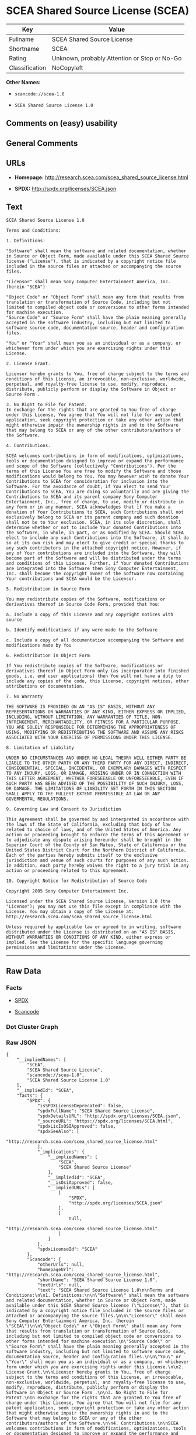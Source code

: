 * SCEA Shared Source License (SCEA)

| Key              | Value                                          |
|------------------+------------------------------------------------|
| Fullname         | SCEA Shared Source License                     |
| Shortname        | SCEA                                           |
| Rating           | Unknown, probably Attention or Stop or No-Go   |
| Classification   | NoCopyleft                                     |

*Other Names:*

- =scancode://scea-1.0=

- =SCEA Shared Source License 1.0=

** Comments on (easy) usability

** General Comments

** URLs

- *Homepage:* http://research.scea.com/scea_shared_source_license.html

- *SPDX:* http://spdx.org/licenses/SCEA.json

** Text

#+BEGIN_EXAMPLE
  SCEA Shared Source License 1.0

  Terms and Conditions:

  1. Definitions:

  "Software" shall mean the software and related documentation, whether in Source or Object Form, made available under this SCEA Shared Source license ("License"), that is indicated by a copyright notice file included in the source files or attached or accompanying the source files.

  "Licensor" shall mean Sony Computer Entertainment America, Inc. (herein "SCEA")

  "Object Code" or "Object Form" shall mean any form that results from translation or transformation of Source Code, including but not limited to compiled object code or conversions to other forms intended for machine execution.
  "Source Code" or "Source Form" shall have the plain meaning generally accepted in the software industry, including but not limited to software source code, documentation source, header and configuration files.

  "You" or "Your" shall mean you as an individual or as a company, or whichever form under which you are exercising rights under this License.

  2. License Grant.

  Licensor hereby grants to You, free of charge subject to the terms and conditions of this License, an irrevocable, non-exclusive, worldwide, perpetual, and royalty-free license to use, modify, reproduce, distribute, publicly perform or display the Software in Object or Source Form .

  3. No Right to File for Patent.
  In exchange for the rights that are granted to You free of charge under this License, You agree that You will not file for any patent application, seek copyright protection or take any other action that might otherwise impair the ownership rights in and to the Software that may belong to SCEA or any of the other contributors/authors of the Software.

  4. Contributions.

  SCEA welcomes contributions in form of modifications, optimizations, tools or documentation designed to improve or expand the performance and scope of the Software (collectively "Contributions"). Per the terms of this License You are free to modify the Software and those modifications would belong to You. You may however wish to donate Your Contributions to SCEA for consideration for inclusion into the Software. For the avoidance of doubt, if You elect to send Your Contributions to SCEA, You are doing so voluntarily and are giving the Contributions to SCEA and its parent company Sony Computer Entertainment, Inc., free of charge, to use, modify or distribute in any form or in any manner. SCEA acknowledges that if You make a donation of Your Contributions to SCEA, such Contributions shall not exclusively belong to SCEA or its parent company and such donation shall not be to Your exclusion. SCEA, in its sole discretion, shall determine whether or not to include Your donated Contributions into the Software, in whole, in part, or as modified by SCEA. Should SCEA elect to include any such Contributions into the Software, it shall do so at its own risk and may elect to give credit or special thanks to any such contributors in the attached copyright notice. However, if any of Your contributions are included into the Software, they will become part of the Software and will be distributed under the terms and conditions of this License. Further, if Your donated Contributions are integrated into the Software then Sony Computer Entertainment, Inc. shall become the copyright owner of the Software now containing Your contributions and SCEA would be the Licensor.

  5. Redistribution in Source Form

  You may redistribute copies of the Software, modifications or derivatives thereof in Source Code Form, provided that You:

  a. Include a copy of this License and any copyright notices with source

  b. Identify modifications if any were made to the Software

  c. Include a copy of all documentation accompanying the Software and modifications made by You

  6. Redistribution in Object Form

  If You redistribute copies of the Software, modifications or derivatives thereof in Object Form only (as incorporated into finished goods, i.e. end user applications) then You will not have a duty to include any copies of the code, this License, copyright notices, other attributions or documentation.

  7. No Warranty

  THE SOFTWARE IS PROVIDED ON AN "AS IS" BASIS, WITHOUT ANY REPRESENTATIONS OR WARRANTIES OF ANY KIND, EITHER EXPRESS OR IMPLIED, INCLUDING, WITHOUT LIMITATION, ANY WARRANTIES OF TITLE, NON-INFRINGEMENT, MERCHANTABILITY, OR FITNESS FOR A PARTICULAR PURPOSE. YOU ARE SOLELY RESPONSIBLE FOR DETERMINING THE APPROPRIATENESS OF USING, MODIFYING OR REDISTRIBUTING THE SOFTWARE AND ASSUME ANY RISKS ASSOCIATED WITH YOUR EXERCISE OF PERMISSIONS UNDER THIS LICENSE.

  8. Limitation of Liability

  UNDER NO CIRCUMSTANCES AND UNDER NO LEGAL THEORY WILL EITHER PARTY BE LIABLE TO THE OTHER PARTY OR ANY THIRD PARTY FOR ANY DIRECT, INDIRECT, CONSEQUENTIAL, SPECIAL, INCIDENTAL, OR EXEMPLARY DAMAGES WITH RESPECT TO ANY INJURY, LOSS, OR DAMAGE, ARISING UNDER OR IN CONNECTION WITH THIS LETTER AGREEMENT, WHETHER FORESEEABLE OR UNFORESEEABLE, EVEN IF SUCH PARTY HAS BEEN ADVISED OF THE POSSIBILITY OF SUCH INJURY, LOSS, OR DAMAGE. THE LIMITATIONS OF LIABILITY SET FORTH IN THIS SECTION SHALL APPLY TO THE FULLEST EXTENT PERMISSIBLE AT LAW OR ANY GOVERMENTAL REGULATIONS.

  9. Governing Law and Consent to Jurisdiction

  This Agreement shall be governed by and interpreted in accordance with the laws of the State of California, excluding that body of law related to choice of laws, and of the United States of America. Any action or proceeding brought to enforce the terms of this Agreement or to adjudicate any dispute arising hereunder shall be brought in the Superior Court of the County of San Mateo, State of California or the United States District Court for the Northern District of California. Each of the parties hereby submits itself to the exclusive jurisdiction and venue of such courts for purposes of any such action. In addition, each party hereby waives the right to a jury trial in any action or proceeding related to this Agreement.

  10. Copyright Notice for Redistribution of Source Code

  Copyright 2005 Sony Computer Entertainment Inc.

  Licensed under the SCEA Shared Source License, Version 1.0 (the "License"); you may not use this file except in compliance with the License. You may obtain a copy of the License at:
  http://research.scea.com/scea_shared_source_license.html

  Unless required by applicable law or agreed to in writing, software distributed under the License is distributed on an "AS IS" BASIS, WITHOUT WARRANTIES OR CONDITIONS OF ANY KIND, either express or implied. See the License for the specific language governing permissions and limitations under the License.
#+END_EXAMPLE

--------------

** Raw Data

*** Facts

- [[https://spdx.org/licenses/SCEA.html][SPDX]]

- [[https://github.com/nexB/scancode-toolkit/blob/develop/src/licensedcode/data/licenses/scea-1.0.yml][Scancode]]

*** Dot Cluster Graph

[[../dot/SCEA.svg]]

*** Raw JSON

#+BEGIN_EXAMPLE
  {
      "__impliedNames": [
          "SCEA",
          "SCEA Shared Source License",
          "scancode://scea-1.0",
          "SCEA Shared Source License 1.0"
      ],
      "__impliedId": "SCEA",
      "facts": {
          "SPDX": {
              "isSPDXLicenseDeprecated": false,
              "spdxFullName": "SCEA Shared Source License",
              "spdxDetailsURL": "http://spdx.org/licenses/SCEA.json",
              "_sourceURL": "https://spdx.org/licenses/SCEA.html",
              "spdxLicIsOSIApproved": false,
              "spdxSeeAlso": [
                  "http://research.scea.com/scea_shared_source_license.html"
              ],
              "_implications": {
                  "__impliedNames": [
                      "SCEA",
                      "SCEA Shared Source License"
                  ],
                  "__impliedId": "SCEA",
                  "__isOsiApproved": false,
                  "__impliedURLs": [
                      [
                          "SPDX",
                          "http://spdx.org/licenses/SCEA.json"
                      ],
                      [
                          null,
                          "http://research.scea.com/scea_shared_source_license.html"
                      ]
                  ]
              },
              "spdxLicenseId": "SCEA"
          },
          "Scancode": {
              "otherUrls": null,
              "homepageUrl": "http://research.scea.com/scea_shared_source_license.html",
              "shortName": "SCEA Shared Source License 1.0",
              "textUrls": null,
              "text": "SCEA Shared Source License 1.0\n\nTerms and Conditions:\n\n1. Definitions:\n\n\"Software\" shall mean the software and related documentation, whether in Source or Object Form, made available under this SCEA Shared Source license (\"License\"), that is indicated by a copyright notice file included in the source files or attached or accompanying the source files.\n\n\"Licensor\" shall mean Sony Computer Entertainment America, Inc. (herein \"SCEA\")\n\n\"Object Code\" or \"Object Form\" shall mean any form that results from translation or transformation of Source Code, including but not limited to compiled object code or conversions to other forms intended for machine execution.\n\"Source Code\" or \"Source Form\" shall have the plain meaning generally accepted in the software industry, including but not limited to software source code, documentation source, header and configuration files.\n\n\"You\" or \"Your\" shall mean you as an individual or as a company, or whichever form under which you are exercising rights under this License.\n\n2. License Grant.\n\nLicensor hereby grants to You, free of charge subject to the terms and conditions of this License, an irrevocable, non-exclusive, worldwide, perpetual, and royalty-free license to use, modify, reproduce, distribute, publicly perform or display the Software in Object or Source Form .\n\n3. No Right to File for Patent.\nIn exchange for the rights that are granted to You free of charge under this License, You agree that You will not file for any patent application, seek copyright protection or take any other action that might otherwise impair the ownership rights in and to the Software that may belong to SCEA or any of the other contributors/authors of the Software.\n\n4. Contributions.\n\nSCEA welcomes contributions in form of modifications, optimizations, tools or documentation designed to improve or expand the performance and scope of the Software (collectively \"Contributions\"). Per the terms of this License You are free to modify the Software and those modifications would belong to You. You may however wish to donate Your Contributions to SCEA for consideration for inclusion into the Software. For the avoidance of doubt, if You elect to send Your Contributions to SCEA, You are doing so voluntarily and are giving the Contributions to SCEA and its parent company Sony Computer Entertainment, Inc., free of charge, to use, modify or distribute in any form or in any manner. SCEA acknowledges that if You make a donation of Your Contributions to SCEA, such Contributions shall not exclusively belong to SCEA or its parent company and such donation shall not be to Your exclusion. SCEA, in its sole discretion, shall determine whether or not to include Your donated Contributions into the Software, in whole, in part, or as modified by SCEA. Should SCEA elect to include any such Contributions into the Software, it shall do so at its own risk and may elect to give credit or special thanks to any such contributors in the attached copyright notice. However, if any of Your contributions are included into the Software, they will become part of the Software and will be distributed under the terms and conditions of this License. Further, if Your donated Contributions are integrated into the Software then Sony Computer Entertainment, Inc. shall become the copyright owner of the Software now containing Your contributions and SCEA would be the Licensor.\n\n5. Redistribution in Source Form\n\nYou may redistribute copies of the Software, modifications or derivatives thereof in Source Code Form, provided that You:\n\na. Include a copy of this License and any copyright notices with source\n\nb. Identify modifications if any were made to the Software\n\nc. Include a copy of all documentation accompanying the Software and modifications made by You\n\n6. Redistribution in Object Form\n\nIf You redistribute copies of the Software, modifications or derivatives thereof in Object Form only (as incorporated into finished goods, i.e. end user applications) then You will not have a duty to include any copies of the code, this License, copyright notices, other attributions or documentation.\n\n7. No Warranty\n\nTHE SOFTWARE IS PROVIDED ON AN \"AS IS\" BASIS, WITHOUT ANY REPRESENTATIONS OR WARRANTIES OF ANY KIND, EITHER EXPRESS OR IMPLIED, INCLUDING, WITHOUT LIMITATION, ANY WARRANTIES OF TITLE, NON-INFRINGEMENT, MERCHANTABILITY, OR FITNESS FOR A PARTICULAR PURPOSE. YOU ARE SOLELY RESPONSIBLE FOR DETERMINING THE APPROPRIATENESS OF USING, MODIFYING OR REDISTRIBUTING THE SOFTWARE AND ASSUME ANY RISKS ASSOCIATED WITH YOUR EXERCISE OF PERMISSIONS UNDER THIS LICENSE.\n\n8. Limitation of Liability\n\nUNDER NO CIRCUMSTANCES AND UNDER NO LEGAL THEORY WILL EITHER PARTY BE LIABLE TO THE OTHER PARTY OR ANY THIRD PARTY FOR ANY DIRECT, INDIRECT, CONSEQUENTIAL, SPECIAL, INCIDENTAL, OR EXEMPLARY DAMAGES WITH RESPECT TO ANY INJURY, LOSS, OR DAMAGE, ARISING UNDER OR IN CONNECTION WITH THIS LETTER AGREEMENT, WHETHER FORESEEABLE OR UNFORESEEABLE, EVEN IF SUCH PARTY HAS BEEN ADVISED OF THE POSSIBILITY OF SUCH INJURY, LOSS, OR DAMAGE. THE LIMITATIONS OF LIABILITY SET FORTH IN THIS SECTION SHALL APPLY TO THE FULLEST EXTENT PERMISSIBLE AT LAW OR ANY GOVERMENTAL REGULATIONS.\n\n9. Governing Law and Consent to Jurisdiction\n\nThis Agreement shall be governed by and interpreted in accordance with the laws of the State of California, excluding that body of law related to choice of laws, and of the United States of America. Any action or proceeding brought to enforce the terms of this Agreement or to adjudicate any dispute arising hereunder shall be brought in the Superior Court of the County of San Mateo, State of California or the United States District Court for the Northern District of California. Each of the parties hereby submits itself to the exclusive jurisdiction and venue of such courts for purposes of any such action. In addition, each party hereby waives the right to a jury trial in any action or proceeding related to this Agreement.\n\n10. Copyright Notice for Redistribution of Source Code\n\nCopyright 2005 Sony Computer Entertainment Inc.\n\nLicensed under the SCEA Shared Source License, Version 1.0 (the \"License\"); you may not use this file except in compliance with the License. You may obtain a copy of the License at:\nhttp://research.scea.com/scea_shared_source_license.html\n\nUnless required by applicable law or agreed to in writing, software distributed under the License is distributed on an \"AS IS\" BASIS, WITHOUT WARRANTIES OR CONDITIONS OF ANY KIND, either express or implied. See the License for the specific language governing permissions and limitations under the License.",
              "category": "Permissive",
              "osiUrl": null,
              "owner": "Sony Computer Entertainment",
              "_sourceURL": "https://github.com/nexB/scancode-toolkit/blob/develop/src/licensedcode/data/licenses/scea-1.0.yml",
              "key": "scea-1.0",
              "name": "SCEA Shared Source License 1.0",
              "spdxId": "SCEA",
              "notes": null,
              "_implications": {
                  "__impliedNames": [
                      "scancode://scea-1.0",
                      "SCEA Shared Source License 1.0",
                      "SCEA"
                  ],
                  "__impliedId": "SCEA",
                  "__impliedCopyleft": [
                      [
                          "Scancode",
                          "NoCopyleft"
                      ]
                  ],
                  "__calculatedCopyleft": "NoCopyleft",
                  "__impliedText": "SCEA Shared Source License 1.0\n\nTerms and Conditions:\n\n1. Definitions:\n\n\"Software\" shall mean the software and related documentation, whether in Source or Object Form, made available under this SCEA Shared Source license (\"License\"), that is indicated by a copyright notice file included in the source files or attached or accompanying the source files.\n\n\"Licensor\" shall mean Sony Computer Entertainment America, Inc. (herein \"SCEA\")\n\n\"Object Code\" or \"Object Form\" shall mean any form that results from translation or transformation of Source Code, including but not limited to compiled object code or conversions to other forms intended for machine execution.\n\"Source Code\" or \"Source Form\" shall have the plain meaning generally accepted in the software industry, including but not limited to software source code, documentation source, header and configuration files.\n\n\"You\" or \"Your\" shall mean you as an individual or as a company, or whichever form under which you are exercising rights under this License.\n\n2. License Grant.\n\nLicensor hereby grants to You, free of charge subject to the terms and conditions of this License, an irrevocable, non-exclusive, worldwide, perpetual, and royalty-free license to use, modify, reproduce, distribute, publicly perform or display the Software in Object or Source Form .\n\n3. No Right to File for Patent.\nIn exchange for the rights that are granted to You free of charge under this License, You agree that You will not file for any patent application, seek copyright protection or take any other action that might otherwise impair the ownership rights in and to the Software that may belong to SCEA or any of the other contributors/authors of the Software.\n\n4. Contributions.\n\nSCEA welcomes contributions in form of modifications, optimizations, tools or documentation designed to improve or expand the performance and scope of the Software (collectively \"Contributions\"). Per the terms of this License You are free to modify the Software and those modifications would belong to You. You may however wish to donate Your Contributions to SCEA for consideration for inclusion into the Software. For the avoidance of doubt, if You elect to send Your Contributions to SCEA, You are doing so voluntarily and are giving the Contributions to SCEA and its parent company Sony Computer Entertainment, Inc., free of charge, to use, modify or distribute in any form or in any manner. SCEA acknowledges that if You make a donation of Your Contributions to SCEA, such Contributions shall not exclusively belong to SCEA or its parent company and such donation shall not be to Your exclusion. SCEA, in its sole discretion, shall determine whether or not to include Your donated Contributions into the Software, in whole, in part, or as modified by SCEA. Should SCEA elect to include any such Contributions into the Software, it shall do so at its own risk and may elect to give credit or special thanks to any such contributors in the attached copyright notice. However, if any of Your contributions are included into the Software, they will become part of the Software and will be distributed under the terms and conditions of this License. Further, if Your donated Contributions are integrated into the Software then Sony Computer Entertainment, Inc. shall become the copyright owner of the Software now containing Your contributions and SCEA would be the Licensor.\n\n5. Redistribution in Source Form\n\nYou may redistribute copies of the Software, modifications or derivatives thereof in Source Code Form, provided that You:\n\na. Include a copy of this License and any copyright notices with source\n\nb. Identify modifications if any were made to the Software\n\nc. Include a copy of all documentation accompanying the Software and modifications made by You\n\n6. Redistribution in Object Form\n\nIf You redistribute copies of the Software, modifications or derivatives thereof in Object Form only (as incorporated into finished goods, i.e. end user applications) then You will not have a duty to include any copies of the code, this License, copyright notices, other attributions or documentation.\n\n7. No Warranty\n\nTHE SOFTWARE IS PROVIDED ON AN \"AS IS\" BASIS, WITHOUT ANY REPRESENTATIONS OR WARRANTIES OF ANY KIND, EITHER EXPRESS OR IMPLIED, INCLUDING, WITHOUT LIMITATION, ANY WARRANTIES OF TITLE, NON-INFRINGEMENT, MERCHANTABILITY, OR FITNESS FOR A PARTICULAR PURPOSE. YOU ARE SOLELY RESPONSIBLE FOR DETERMINING THE APPROPRIATENESS OF USING, MODIFYING OR REDISTRIBUTING THE SOFTWARE AND ASSUME ANY RISKS ASSOCIATED WITH YOUR EXERCISE OF PERMISSIONS UNDER THIS LICENSE.\n\n8. Limitation of Liability\n\nUNDER NO CIRCUMSTANCES AND UNDER NO LEGAL THEORY WILL EITHER PARTY BE LIABLE TO THE OTHER PARTY OR ANY THIRD PARTY FOR ANY DIRECT, INDIRECT, CONSEQUENTIAL, SPECIAL, INCIDENTAL, OR EXEMPLARY DAMAGES WITH RESPECT TO ANY INJURY, LOSS, OR DAMAGE, ARISING UNDER OR IN CONNECTION WITH THIS LETTER AGREEMENT, WHETHER FORESEEABLE OR UNFORESEEABLE, EVEN IF SUCH PARTY HAS BEEN ADVISED OF THE POSSIBILITY OF SUCH INJURY, LOSS, OR DAMAGE. THE LIMITATIONS OF LIABILITY SET FORTH IN THIS SECTION SHALL APPLY TO THE FULLEST EXTENT PERMISSIBLE AT LAW OR ANY GOVERMENTAL REGULATIONS.\n\n9. Governing Law and Consent to Jurisdiction\n\nThis Agreement shall be governed by and interpreted in accordance with the laws of the State of California, excluding that body of law related to choice of laws, and of the United States of America. Any action or proceeding brought to enforce the terms of this Agreement or to adjudicate any dispute arising hereunder shall be brought in the Superior Court of the County of San Mateo, State of California or the United States District Court for the Northern District of California. Each of the parties hereby submits itself to the exclusive jurisdiction and venue of such courts for purposes of any such action. In addition, each party hereby waives the right to a jury trial in any action or proceeding related to this Agreement.\n\n10. Copyright Notice for Redistribution of Source Code\n\nCopyright 2005 Sony Computer Entertainment Inc.\n\nLicensed under the SCEA Shared Source License, Version 1.0 (the \"License\"); you may not use this file except in compliance with the License. You may obtain a copy of the License at:\nhttp://research.scea.com/scea_shared_source_license.html\n\nUnless required by applicable law or agreed to in writing, software distributed under the License is distributed on an \"AS IS\" BASIS, WITHOUT WARRANTIES OR CONDITIONS OF ANY KIND, either express or implied. See the License for the specific language governing permissions and limitations under the License.",
                  "__impliedURLs": [
                      [
                          "Homepage",
                          "http://research.scea.com/scea_shared_source_license.html"
                      ]
                  ]
              }
          }
      },
      "__impliedCopyleft": [
          [
              "Scancode",
              "NoCopyleft"
          ]
      ],
      "__calculatedCopyleft": "NoCopyleft",
      "__isOsiApproved": false,
      "__impliedText": "SCEA Shared Source License 1.0\n\nTerms and Conditions:\n\n1. Definitions:\n\n\"Software\" shall mean the software and related documentation, whether in Source or Object Form, made available under this SCEA Shared Source license (\"License\"), that is indicated by a copyright notice file included in the source files or attached or accompanying the source files.\n\n\"Licensor\" shall mean Sony Computer Entertainment America, Inc. (herein \"SCEA\")\n\n\"Object Code\" or \"Object Form\" shall mean any form that results from translation or transformation of Source Code, including but not limited to compiled object code or conversions to other forms intended for machine execution.\n\"Source Code\" or \"Source Form\" shall have the plain meaning generally accepted in the software industry, including but not limited to software source code, documentation source, header and configuration files.\n\n\"You\" or \"Your\" shall mean you as an individual or as a company, or whichever form under which you are exercising rights under this License.\n\n2. License Grant.\n\nLicensor hereby grants to You, free of charge subject to the terms and conditions of this License, an irrevocable, non-exclusive, worldwide, perpetual, and royalty-free license to use, modify, reproduce, distribute, publicly perform or display the Software in Object or Source Form .\n\n3. No Right to File for Patent.\nIn exchange for the rights that are granted to You free of charge under this License, You agree that You will not file for any patent application, seek copyright protection or take any other action that might otherwise impair the ownership rights in and to the Software that may belong to SCEA or any of the other contributors/authors of the Software.\n\n4. Contributions.\n\nSCEA welcomes contributions in form of modifications, optimizations, tools or documentation designed to improve or expand the performance and scope of the Software (collectively \"Contributions\"). Per the terms of this License You are free to modify the Software and those modifications would belong to You. You may however wish to donate Your Contributions to SCEA for consideration for inclusion into the Software. For the avoidance of doubt, if You elect to send Your Contributions to SCEA, You are doing so voluntarily and are giving the Contributions to SCEA and its parent company Sony Computer Entertainment, Inc., free of charge, to use, modify or distribute in any form or in any manner. SCEA acknowledges that if You make a donation of Your Contributions to SCEA, such Contributions shall not exclusively belong to SCEA or its parent company and such donation shall not be to Your exclusion. SCEA, in its sole discretion, shall determine whether or not to include Your donated Contributions into the Software, in whole, in part, or as modified by SCEA. Should SCEA elect to include any such Contributions into the Software, it shall do so at its own risk and may elect to give credit or special thanks to any such contributors in the attached copyright notice. However, if any of Your contributions are included into the Software, they will become part of the Software and will be distributed under the terms and conditions of this License. Further, if Your donated Contributions are integrated into the Software then Sony Computer Entertainment, Inc. shall become the copyright owner of the Software now containing Your contributions and SCEA would be the Licensor.\n\n5. Redistribution in Source Form\n\nYou may redistribute copies of the Software, modifications or derivatives thereof in Source Code Form, provided that You:\n\na. Include a copy of this License and any copyright notices with source\n\nb. Identify modifications if any were made to the Software\n\nc. Include a copy of all documentation accompanying the Software and modifications made by You\n\n6. Redistribution in Object Form\n\nIf You redistribute copies of the Software, modifications or derivatives thereof in Object Form only (as incorporated into finished goods, i.e. end user applications) then You will not have a duty to include any copies of the code, this License, copyright notices, other attributions or documentation.\n\n7. No Warranty\n\nTHE SOFTWARE IS PROVIDED ON AN \"AS IS\" BASIS, WITHOUT ANY REPRESENTATIONS OR WARRANTIES OF ANY KIND, EITHER EXPRESS OR IMPLIED, INCLUDING, WITHOUT LIMITATION, ANY WARRANTIES OF TITLE, NON-INFRINGEMENT, MERCHANTABILITY, OR FITNESS FOR A PARTICULAR PURPOSE. YOU ARE SOLELY RESPONSIBLE FOR DETERMINING THE APPROPRIATENESS OF USING, MODIFYING OR REDISTRIBUTING THE SOFTWARE AND ASSUME ANY RISKS ASSOCIATED WITH YOUR EXERCISE OF PERMISSIONS UNDER THIS LICENSE.\n\n8. Limitation of Liability\n\nUNDER NO CIRCUMSTANCES AND UNDER NO LEGAL THEORY WILL EITHER PARTY BE LIABLE TO THE OTHER PARTY OR ANY THIRD PARTY FOR ANY DIRECT, INDIRECT, CONSEQUENTIAL, SPECIAL, INCIDENTAL, OR EXEMPLARY DAMAGES WITH RESPECT TO ANY INJURY, LOSS, OR DAMAGE, ARISING UNDER OR IN CONNECTION WITH THIS LETTER AGREEMENT, WHETHER FORESEEABLE OR UNFORESEEABLE, EVEN IF SUCH PARTY HAS BEEN ADVISED OF THE POSSIBILITY OF SUCH INJURY, LOSS, OR DAMAGE. THE LIMITATIONS OF LIABILITY SET FORTH IN THIS SECTION SHALL APPLY TO THE FULLEST EXTENT PERMISSIBLE AT LAW OR ANY GOVERMENTAL REGULATIONS.\n\n9. Governing Law and Consent to Jurisdiction\n\nThis Agreement shall be governed by and interpreted in accordance with the laws of the State of California, excluding that body of law related to choice of laws, and of the United States of America. Any action or proceeding brought to enforce the terms of this Agreement or to adjudicate any dispute arising hereunder shall be brought in the Superior Court of the County of San Mateo, State of California or the United States District Court for the Northern District of California. Each of the parties hereby submits itself to the exclusive jurisdiction and venue of such courts for purposes of any such action. In addition, each party hereby waives the right to a jury trial in any action or proceeding related to this Agreement.\n\n10. Copyright Notice for Redistribution of Source Code\n\nCopyright 2005 Sony Computer Entertainment Inc.\n\nLicensed under the SCEA Shared Source License, Version 1.0 (the \"License\"); you may not use this file except in compliance with the License. You may obtain a copy of the License at:\nhttp://research.scea.com/scea_shared_source_license.html\n\nUnless required by applicable law or agreed to in writing, software distributed under the License is distributed on an \"AS IS\" BASIS, WITHOUT WARRANTIES OR CONDITIONS OF ANY KIND, either express or implied. See the License for the specific language governing permissions and limitations under the License.",
      "__impliedURLs": [
          [
              "SPDX",
              "http://spdx.org/licenses/SCEA.json"
          ],
          [
              null,
              "http://research.scea.com/scea_shared_source_license.html"
          ],
          [
              "Homepage",
              "http://research.scea.com/scea_shared_source_license.html"
          ]
      ]
  }
#+END_EXAMPLE